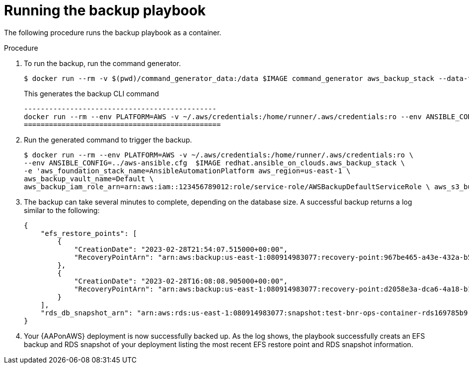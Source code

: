 [id="proc-aap-aws-run-backup-playbook"]

= Running the backup playbook

The following procedure runs the backup playbook as a container.

.Procedure
. To run the backup, run the command generator.
+
[source, bash]
----
$ docker run --rm -v $(pwd)/command_generator_data:/data $IMAGE command_generator aws_backup_stack --data-file /data/extra_vars.yaml
----
+
This generates the backup CLI command  
+
[source, bash]
----
----------------------------------------------
docker run --rm --env PLATFORM=AWS -v ~/.aws/credentials:/home/runner/.aws/credentials:ro --env ANSIBLE_CONFIG=../aws-ansible.cfg  $IMAGE redhat.ansible_on_clouds.aws_backup_stack -e 'aws_foundation_stack_name=AnsibleAutomationPlatform aws_region=us-east-1 aws_backup_vault_name=Default aws_backup_iam_role_arn=arn:aws:iam::123456789012:role/service-role/AWSBackupDefaultServiceRole  aws_s3_bucket=AnsibleAutomationPlatform-bucket'
===============================================
----
. Run the generated command to trigger the backup.
+
[source, bash]
----
$ docker run --rm --env PLATFORM=AWS -v ~/.aws/credentials:/home/runner/.aws/credentials:ro \
--env ANSIBLE_CONFIG=../aws-ansible.cfg  $IMAGE redhat.ansible_on_clouds.aws_backup_stack \
-e 'aws_foundation_stack_name=AnsibleAutomationPlatform aws_region=us-east-1 \
aws_backup_vault_name=Default \
aws_backup_iam_role_arn=arn:aws:iam::123456789012:role/service-role/AWSBackupDefaultServiceRole \ aws_s3_bucket=AnsibleAutomationPlatform-bucket'
----
. The backup can take several minutes to complete, depending on the database size. 
A successful backup returns a log similar to the following:
+
[source, bash]
----
{
    "efs_restore_points": [
        {
            "CreationDate": "2023-02-28T21:54:07.515000+00:00",
            "RecoveryPointArn": "arn:aws:backup:us-east-1:080914983077:recovery-point:967be465-a43e-432a-b536-8b16e6b0452d"
        },
        {
            "CreationDate": "2023-02-28T16:08:08.905000+00:00",
            "RecoveryPointArn": "arn:aws:backup:us-east-1:080914983077:recovery-point:d2058e3a-dca6-4a18-b175-5ef624f513a7"
        }
    ],
    "rds_db_snapshot_arn": "arn:aws:rds:us-east-1:080914983077:snapshot:test-bnr-ops-container-rds169785b9-orm2iuzlfqem-snap-2023-02-28"
}
----
. Your {AAPonAWS} deployment is now successfully backed up. 
As the log shows, the playbook successfully creats an EFS backup and RDS snapshot of your deployment listing the most recent EFS restore point and RDS snapshot information.
